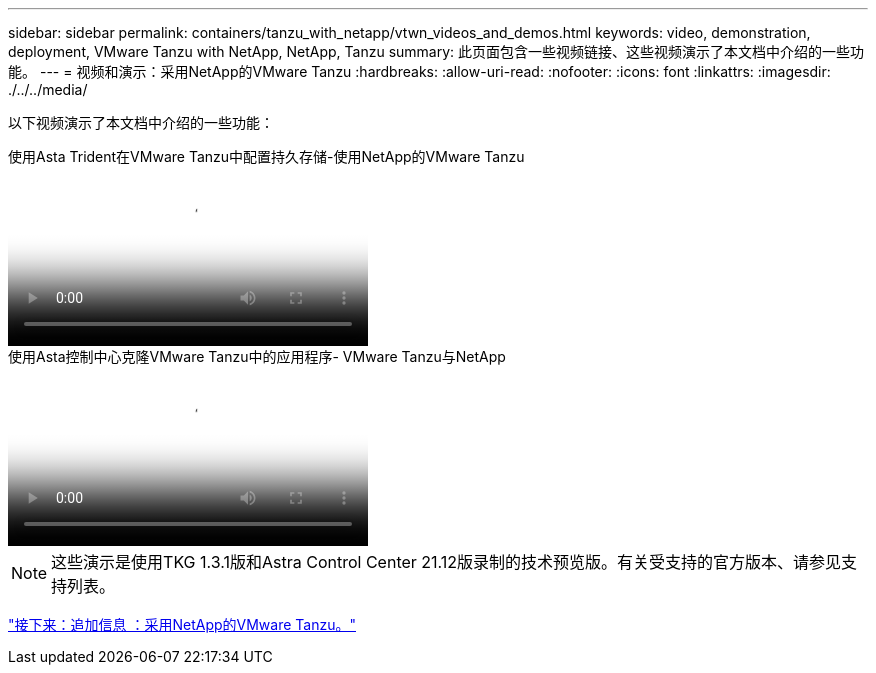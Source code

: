 ---
sidebar: sidebar 
permalink: containers/tanzu_with_netapp/vtwn_videos_and_demos.html 
keywords: video, demonstration, deployment, VMware Tanzu with NetApp, NetApp, Tanzu 
summary: 此页面包含一些视频链接、这些视频演示了本文档中介绍的一些功能。 
---
= 视频和演示：采用NetApp的VMware Tanzu
:hardbreaks:
:allow-uri-read: 
:nofooter: 
:icons: font
:linkattrs: 
:imagesdir: ./../../media/


[role="lead"]
以下视频演示了本文档中介绍的一些功能：

.使用Asta Trident在VMware Tanzu中配置持久存储-使用NetApp的VMware Tanzu
video::8db3092b-3468-4754-b2d7-b01200fbb38d[panopto,width=360]
.使用Asta控制中心克隆VMware Tanzu中的应用程序- VMware Tanzu与NetApp
video::01aff358-a0a2-4c4f-9062-b01200fb9abd[panopto,width=360]

NOTE: 这些演示是使用TKG 1.3.1版和Astra Control Center 21.12版录制的技术预览版。有关受支持的官方版本、请参见支持列表。

link:vtwn_additional_information.html["接下来：追加信息 ：采用NetApp的VMware Tanzu。"]
